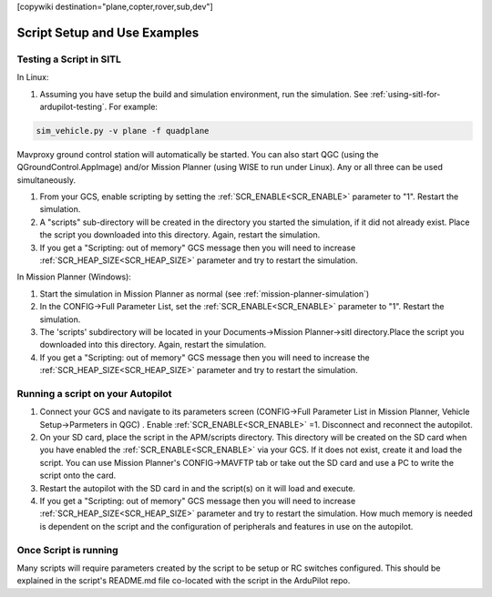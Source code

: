.. _common-scripting-step-by-step:
[copywiki destination="plane,copter,rover,sub,dev"]

=============================
Script Setup and Use Examples
=============================

Testing a Script in SITL
========================
In Linux:

#. Assuming you have setup the build and simulation environment, run the simulation. See :ref:`using-sitl-for-ardupilot-testing`. For example:

.. code::

    sim_vehicle.py -v plane -f quadplane

Mavproxy ground control station will automatically be started. You can also start QGC (using the QGroundControl.AppImage) and/or Mission Planner (using WISE to run under Linux). Any or all three can be used simultaneously.

#. From your GCS, enable scripting by setting the :ref:`SCR_ENABLE<SCR_ENABLE>` parameter to "1". Restart the simulation.
#. A "scripts" sub-directory will be created in the directory you started the simulation, if it did not already exist. Place the script you downloaded into this directory. Again, restart the simulation.
#. If you get a "Scripting: out of memory" GCS message then you will need to increase :ref:`SCR_HEAP_SIZE<SCR_HEAP_SIZE>` parameter and try to restart the simulation.

In Mission Planner (Windows):

#. Start the simulation in Mission Planner as normal (see :ref:`mission-planner-simulation`)
#. In the CONFIG->Full Parameter List, set the :ref:`SCR_ENABLE<SCR_ENABLE>` parameter to "1". Restart the simulation.
#. The 'scripts' subdirectory will be located in your Documents->Mission Planner->sitl directory.Place the script you downloaded into this directory. Again, restart the simulation.
#. If you get a "Scripting: out of memory" GCS message then you will need to increase the :ref:`SCR_HEAP_SIZE<SCR_HEAP_SIZE>` parameter and try to restart the simulation.

Running a script on your Autopilot
==================================

#. Connect your GCS and navigate to its parameters screen (CONFIG->Full Parameter List in Mission Planner, Vehicle Setup->Parmeters in QGC) . Enable :ref:`SCR_ENABLE<SCR_ENABLE>` =1. Disconnect and reconnect the autopilot.
#. On your SD card, place the script in the APM/scripts directory. This directory will be created on the SD card when you have enabled the :ref:`SCR_ENABLE<SCR_ENABLE>` via your GCS. If it does not exist, create it and load the script. You can use Mission Planner's CONFIG->MAVFTP tab or take out the SD card and use a PC to write the script onto the card.
#. Restart the autopilot with the SD card in and the script(s) on it will load and execute.
#. If you get a "Scripting: out of memory" GCS message then you will need to increase :ref:`SCR_HEAP_SIZE<SCR_HEAP_SIZE>` parameter and try to restart the simulation. How much memory is needed is dependent on the script and the configuration of peripherals and features in use on the autopilot.

Once Script is running
======================

Many scripts will require parameters created by the script to be setup or RC switches configured. This should be explained in the script's README.md file co-located with the script in the ArduPilot repo.
